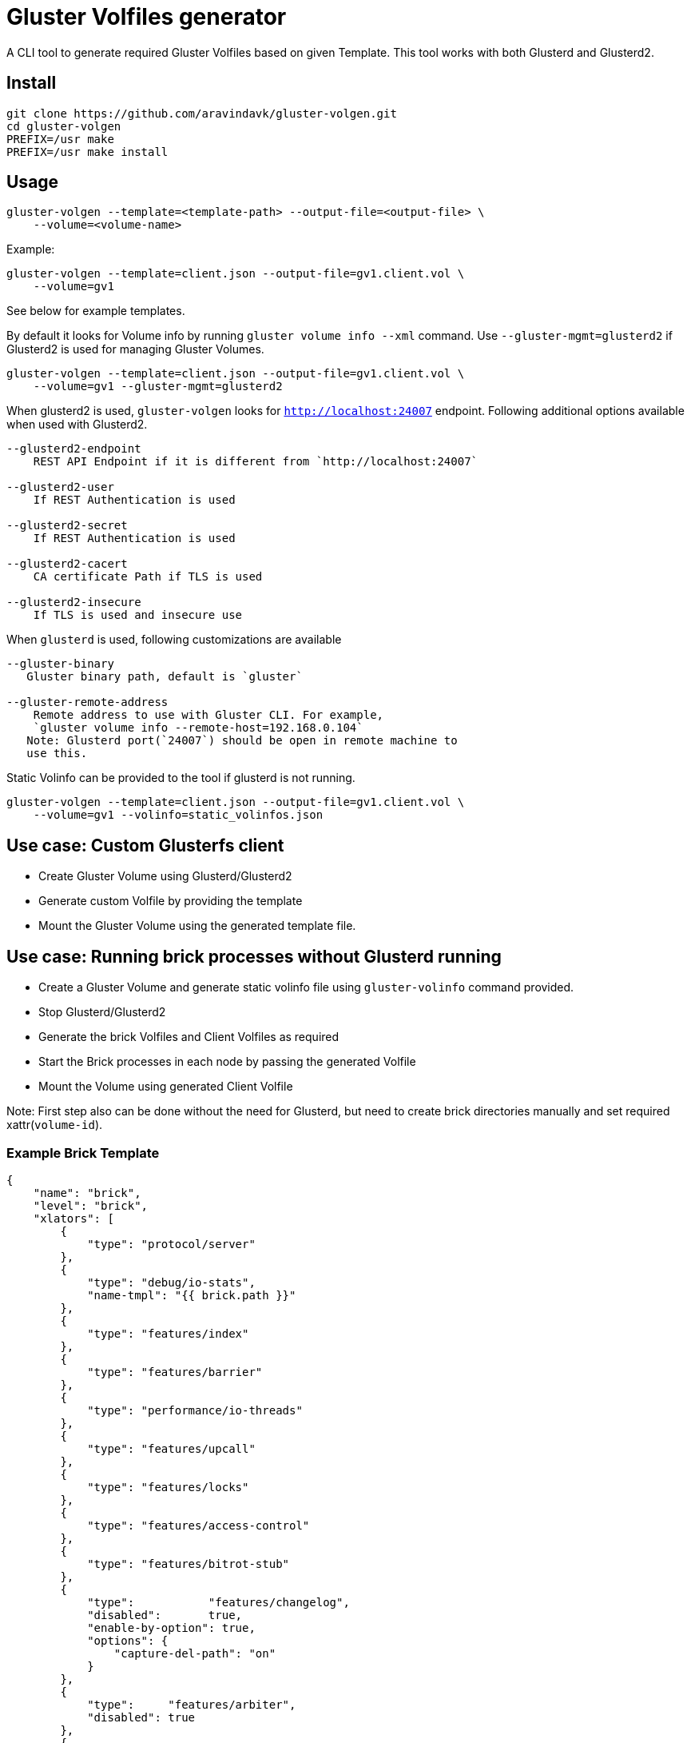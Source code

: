 = Gluster Volfiles generator

A CLI tool to generate required Gluster Volfiles based on given
Template. This tool works with both Glusterd and Glusterd2.

== Install

----
git clone https://github.com/aravindavk/gluster-volgen.git 
cd gluster-volgen
PREFIX=/usr make
PREFIX=/usr make install
----

== Usage

----
gluster-volgen --template=<template-path> --output-file=<output-file> \
    --volume=<volume-name>
----

Example:

----
gluster-volgen --template=client.json --output-file=gv1.client.vol \
    --volume=gv1
----

See below for example templates.

By default it looks for Volume info by running `gluster volume info
--xml` command. Use `--gluster-mgmt=glusterd2` if Glusterd2 is used
for managing Gluster Volumes.

----
gluster-volgen --template=client.json --output-file=gv1.client.vol \
    --volume=gv1 --gluster-mgmt=glusterd2
----

When glusterd2 is used, `gluster-volgen` looks for
`http://localhost:24007` endpoint. Following additional options
available when used with Glusterd2.

----
--glusterd2-endpoint
    REST API Endpoint if it is different from `http://localhost:24007`

--glusterd2-user
    If REST Authentication is used

--glusterd2-secret
    If REST Authentication is used

--glusterd2-cacert
    CA certificate Path if TLS is used

--glusterd2-insecure
    If TLS is used and insecure use
----

When `glusterd` is used, following customizations are available

----
--gluster-binary
   Gluster binary path, default is `gluster`

--gluster-remote-address
    Remote address to use with Gluster CLI. For example,
    `gluster volume info --remote-host=192.168.0.104`
   Note: Glusterd port(`24007`) should be open in remote machine to
   use this.
----

Static Volinfo can be provided to the tool if glusterd is not
running.

----
gluster-volgen --template=client.json --output-file=gv1.client.vol \
    --volume=gv1 --volinfo=static_volinfos.json
----


== Use case: Custom Glusterfs client

* Create Gluster Volume using Glusterd/Glusterd2
* Generate custom Volfile by providing the template
* Mount the Gluster Volume using the generated template file.


== Use case: Running brick processes without Glusterd running

* Create a Gluster Volume and generate static volinfo file using
  `gluster-volinfo` command provided.
* Stop Glusterd/Glusterd2
* Generate the brick Volfiles and Client Volfiles as required
* Start the Brick processes in each node by passing the generated
  Volfile
* Mount the Volume using generated Client Volfile

Note: First step also can be done without the need for Glusterd, but
need to create brick directories manually and set required
xattr(`volume-id`).


=== Example Brick Template

[source,json]
----
{
    "name": "brick",
    "level": "brick",
    "xlators": [
	{
	    "type": "protocol/server"
	},
	{
	    "type": "debug/io-stats",
	    "name-tmpl": "{{ brick.path }}"
	},
	{
	    "type": "features/index"
	},
	{
	    "type": "features/barrier"
	},
	{
	    "type": "performance/io-threads"
	},
	{
	    "type": "features/upcall"
	},
	{
	    "type": "features/locks"
	},
	{
	    "type": "features/access-control"
	},
	{
	    "type": "features/bitrot-stub"
	},
	{
	    "type":           "features/changelog",
	    "disabled":       true,
	    "enable-by-option": true,
	    "options": {
		"capture-del-path": "on"
	    }
	},
	{
	    "type":     "features/arbiter",
	    "disabled": true
	},
	{
	    "type": "storage/posix"
	}
    ]
}
----


=== Example Client Template

[source,json]
----
{
    "name": "fuse",
    "level": "volume",
    "xlators": [
	{
	    "type":     "debug/io-stats",
	    "name-tmpl": "{{ volume.name }}",
	    "options": {
		"log-level": "DEBUG"
	    }
	},
	{
	    "type":           "features/read-only",
	    "disabled":       true,
	    "enable-by-option": true
	},
	{
	    "type": "cluster/distribute"
	}
    ],
    "subvol-graph-xlators": [
	{
	    "name-tmpl": "{{ subvol.name }}",
	    "type-tmpl": "cluster/{{ subvol.type }}",
	    "options": {
		"afr-pending-xattr": "{{ subvol.afr-pending-xattr }}"
	    }
	}
    ],
    "brick-graph-xlators": [
	{
	    "type":     "protocol/client",
	    "name-tmpl": "{{ subvol.name }}-client-{{ brick.index }}"
	}
    ]
}
----

=== Example Self heal daemon Template

[source,json]
----
{
    "name":  "glustershd",
    "level": "cluster",
    "xlators": [
	{
	    "type": "debug/io-stats",
	    "name-tmpl": "glustershd"
	}
    ],
    "subvol-graph-xlators": [
	{
	    "type-tmpl": "cluster/{{ subvol.type }}",
	    "options": {
		"iam-self-heal-daemon": "yes",
		"afr-pending-xattr":    "{{ subvol.afr-pending-xattr }}"
	    }
	}
    ],
    "brick-graph-xlators": [
	{
	    "type": "protocol/client"
	}
    ]
}
----

== Template explained

* **name** - Name of the template. If a Volume info contains a option
    like `<template-name>.<option-name>=<value>` then that option will
    be applied while generating the Volfile. For example, if Volinfo
    Options contains `client.debug/io-stats.log-level="DEBUG"` then
    `DEBUG` log level will be applied on client volfile.
* **level** - Volfile level. Available choices are: "brick", "volume"
    and "cluster"
* **xlators** - Global list of xlators and its options to be loaded in
    generated Volfile
* **subvol-graph-xlators** -
* **volume-graph-xlators** -
* **brick-graph-xlators** -

Xlator can have following fields

* **type** - Xlator Type
* **name-tmpl** - Name template, template variables will be
    substituted during generation
* **type-tmpl** - Type template
* **disabled** - `true` if by default needs to be disabled
* **enable-by-option**: set `true` if enabled state needs to be added
    as xlator option in generated volfile.
* **options** - Xlator default options
